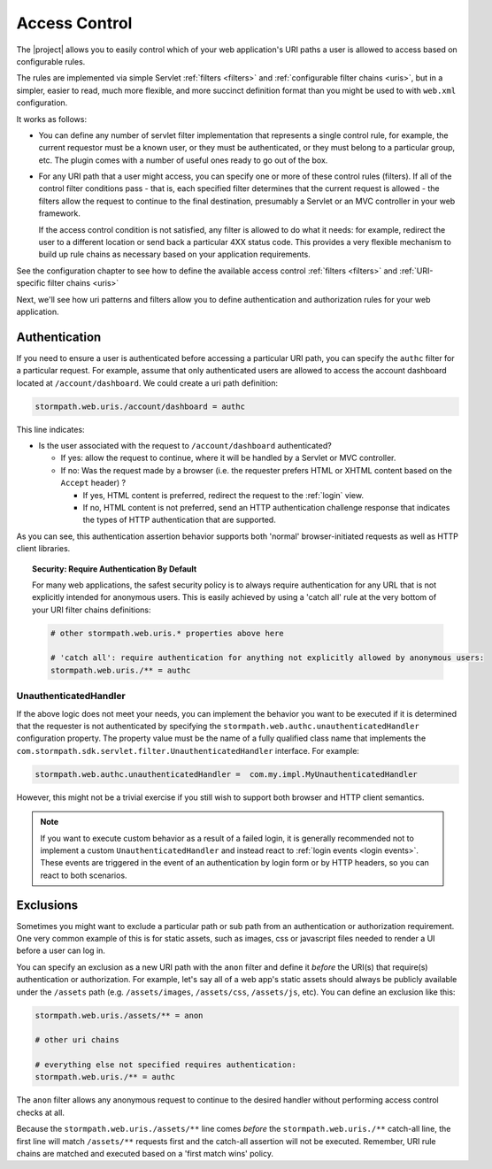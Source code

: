 .. _access control:

Access Control
==============

The |project| allows you to easily control which of your web application's URI paths a user is allowed to access based on configurable rules.

The rules are implemented via simple Servlet :ref:`filters <filters>` and :ref:`configurable filter chains <uris>`, but in a simpler, easier to read, much more flexible, and more succinct definition format than you might be used to with ``web.xml`` configuration.

It works as follows:

* You can define any number of servlet filter implementation that represents a single control rule, for example, the current requestor must be a known user, or they must be authenticated, or they must belong to a particular group, etc.  The plugin comes with a number of useful ones ready to go out of the box.

* For any URI path that a user might access, you can specify one or more of these control rules (filters).  If all of the control filter conditions pass - that is, each specified filter determines that the current request is allowed - the filters allow the request to continue to the final destination, presumably a Servlet or an MVC controller in your web framework.

  If the access control condition is not satisfied, any filter is allowed to do what it needs: for example, redirect the user to a different location or send back a particular 4XX status code.  This provides a very flexible mechanism to build up rule chains as necessary based on your application requirements.

See the configuration chapter to see how to define the available access control :ref:`filters <filters>` and :ref:`URI-specific filter chains <uris>`

Next, we'll see how uri patterns and filters allow you to define authentication and authorization rules for your web application.

Authentication
--------------

If you need to ensure a user is authenticated before accessing a particular URI path, you can specify the ``authc`` filter for a particular request.  For example, assume that only authenticated users are allowed to access the account dashboard located at ``/account/dashboard``.  We could create a uri path definition:

.. code-block:: properties

   stormpath.web.uris./account/dashboard = authc

This line indicates:

* Is the user associated with the request to ``/account/dashboard`` authenticated?

  * If yes: allow the request to continue, where it will be handled by a Servlet or MVC controller.
  * If no: Was the request made by a browser (i.e. the requester prefers HTML or XHTML content based on the ``Accept`` header) ?

    * If yes, HTML content is preferred, redirect the request to the :ref:`login` view.
    * If no, HTML content is not preferred, send an HTTP authentication challenge response that indicates the types of HTTP authentication that are supported.

As you can see, this authentication assertion behavior supports both 'normal' browser-initiated requests as well as HTTP client libraries.

.. topic:: Security: Require Authentication By Default

   For many web applications, the safest security policy is to always require authentication for any URL that is not explicitly intended for anonymous users.  This is easily achieved by using a 'catch all' rule at the very bottom of your URI filter chains definitions:

   .. code-block:: properties

      # other stormpath.web.uris.* properties above here

      # 'catch all': require authentication for anything not explicitly allowed by anonymous users:
      stormpath.web.uris./** = authc

UnauthenticatedHandler
^^^^^^^^^^^^^^^^^^^^^^

If the above logic does not meet your needs, you can implement the behavior you want to be executed if it is determined that the requester is not authenticated by specifying the ``stormpath.web.authc.unauthenticatedHandler`` configuration property.  The property value must be the name of a fully qualified class name that implements the ``com.stormpath.sdk.servlet.filter.UnauthenticatedHandler`` interface.  For example:

.. code-block:: properties

    stormpath.web.authc.unauthenticatedHandler =  com.my.impl.MyUnauthenticatedHandler

However, this might not be a trivial exercise if you still wish to support both browser and HTTP client semantics.

.. note::

   If you want to execute custom behavior as a result of a failed login, it is generally recommended not to implement a custom ``UnauthenticatedHandler`` and instead react to :ref:`login events <login events>`.  These events are triggered in the event of an authentication by login form or by HTTP headers, so you can react to both scenarios.

Exclusions
----------

Sometimes you might want to exclude a particular path or sub path from an authentication or authorization requirement.  One very common example of this is for static assets, such as images, css or javascript files needed to render a UI before a user can log in.

You can specify an exclusion as a new URI path with the ``anon`` filter and define it *before* the URI(s) that require(s) authentication or authorization.  For example, let's say all of a web app's static assets should always be publicly available under the ``/assets`` path (e.g. ``/assets/images``, ``/assets/css``, ``/assets/js``, etc).  You can define an exclusion like this:

.. code-block:: properties

   stormpath.web.uris./assets/** = anon

   # other uri chains

   # everything else not specified requires authentication:
   stormpath.web.uris./** = authc

The ``anon`` filter allows any anonymous request to continue to the desired handler without performing access control checks at all.

Because the ``stormpath.web.uris./assets/**`` line comes *before* the ``stormpath.web.uris./**`` catch-all line, the first line will match ``/assets/**`` requests first and the catch-all assertion will not be executed.  Remember, URI rule chains are matched and executed based on a 'first match wins' policy.

.. _Ant-style path expression: https://ant.apache.org/manual/dirtasks.html#patterns
.. _context path: http://docs.oracle.com/javaee/7/api/javax/servlet/http/HttpServletRequest.html#getContextPath()
